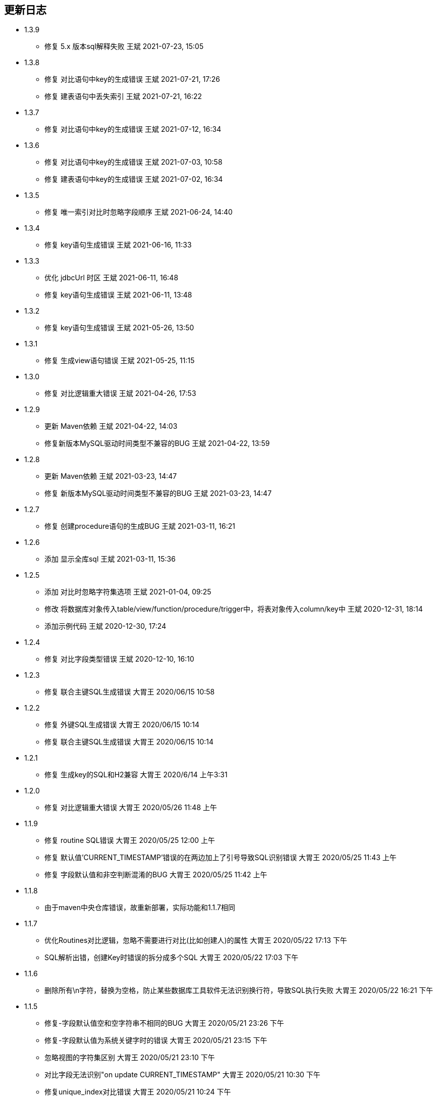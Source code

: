 == 更新日志

* 1.3.9
** 修复 5.x 版本sql解释失败 王斌 2021-07-23, 15:05

* 1.3.8
** 修复 对比语句中key的生成错误 王斌 2021-07-21, 17:26
** 修复 建表语句中丢失索引 王斌 2021-07-21, 16:22

* 1.3.7
** 修复 对比语句中key的生成错误 王斌 2021-07-12, 16:34

* 1.3.6
** 修复 对比语句中key的生成错误 王斌 2021-07-03, 10:58
** 修复 建表语句中key的生成错误 王斌 2021-07-02, 16:34

* 1.3.5
** 修复 唯一索引对比时忽略字段顺序 王斌 2021-06-24, 14:40

* 1.3.4
** 修复 key语句生成错误 王斌 2021-06-16, 11:33

* 1.3.3
** 优化 jdbcUrl 时区 王斌 2021-06-11, 16:48
** 修复 key语句生成错误 王斌 2021-06-11, 13:48

* 1.3.2
** 修复 key语句生成错误 王斌 2021-05-26, 13:50

* 1.3.1
** 修复 生成view语句错误 王斌 2021-05-25, 11:15

* 1.3.0
** 修复 对比逻辑重大错误 王斌 2021-04-26, 17:53

* 1.2.9
** 更新 Maven依赖 王斌 2021-04-22, 14:03
** 修复新版本MySQL驱动时间类型不兼容的BUG 王斌 2021-04-22, 13:59

* 1.2.8
** 更新 Maven依赖 王斌 2021-03-23, 14:47
** 修复 新版本MySQL驱动时间类型不兼容的BUG 王斌 2021-03-23, 14:47

* 1.2.7
** 修复 创建procedure语句的生成BUG 王斌 2021-03-11, 16:21

* 1.2.6
** 添加 显示全库sql 王斌 2021-03-11, 15:36

* 1.2.5
** 添加 对比时忽略字符集选项 王斌 2021-01-04, 09:25
** 修改 将数据库对象传入table/view/function/procedure/trigger中，将表对象传入column/key中 王斌 2020-12-31, 18:14
** 添加示例代码 王斌 2020-12-30, 17:24

* 1.2.4
** 修复 对比字段类型错误 王斌 2020-12-10, 16:10

* 1.2.3
** 修复 联合主键SQL生成错误 大胃王 2020/06/15 10:58

* 1.2.2
** 修复 外键SQL生成错误 大胃王 2020/06/15 10:14
** 修复 联合主键SQL生成错误 大胃王 2020/06/15 10:14

* 1.2.1
** 修复 生成key的SQL和H2兼容 大胃王 2020/6/14 上午3:31

* 1.2.0
** 修复 对比逻辑重大错误 大胃王 2020/05/26 11:48 上午

* 1.1.9
** 修复 routine SQL错误 大胃王 2020/05/25 12:00 上午
** 修复 默认值'CURRENT_TIMESTAMP'错误的在两边加上了引号导致SQL识别错误 大胃王 2020/05/25 11:43 上午
** 修复 字段默认值和非空判断混淆的BUG 大胃王 2020/05/25 11:42 上午

* 1.1.8
** 由于maven中央仓库错误，故重新部署，实际功能和1.1.7相同

* 1.1.7
** 优化Routines对比逻辑，忽略不需要进行对比(比如创建人)的属性 大胃王 2020/05/22 17:13 下午
** SQL解析出错，创建Key时错误的拆分成多个SQL 大胃王 2020/05/22 17:03 下午

* 1.1.6
** 删除所有\n字符，替换为空格，防止某些数据库工具软件无法识别换行符，导致SQL执行失败 大胃王 2020/05/22 16:21 下午

* 1.1.5
** 修复-字段默认值空和空字符串不相同的BUG 大胃王 2020/05/21 23:26 下午
** 修复-字段默认值为系统关键字时的错误 大胃王 2020/05/21 23:15 下午
** 忽略视图的字符集区别 大胃王 2020/05/21 23:10 下午
** 对比字段无法识别"on update CURRENT_TIMESTAMP" 大胃王 2020/05/21 10:30 下午
** 修复unique_index对比错误 大胃王 2020/05/21 10:24 下午
** 数据库连接错误时，返回信息不完整 大胃王 2020/5/11, 3:43 下午

* 1.1.4
** 对比function/procedure的时候生成sql错误，begin前面没有换行 大胃王 2020/05/09, 11:04 上午
** 将sql生成结果的日志改成trace级别 大胃王 2020/05/09, 11:03 上午

* 1.1.3
** fix-对比结构时忽略库名 大胃王 2020/04/28, 15:26 下午

* 1.1.2
** fix-对比结构时忽略库名 大胃王 2019/12/23, 10:47 上午

* 1.1.1
** 优化jar包依赖 大胃王 2019/12/16, 3:45 下午

* 1.1.0
** add-忽略DiffResult转换json时无需转换的字段 大胃王 2019/12/12, 4:34 下午

* 1.0.1
** fix-没有外键时候生成sql为空的bug 大胃王 2019/12/12, 3:55 下午

* 1.0.0
** 添加procedure 大胃王 2019/12/11, 5:48 下午

* 0.0.4
** 添加trigger 大胃王 2019/12/11, 3:23 下午

* 0.0.3
** 添加function同步功能
** fix-生成的sql为null的错误 王斌 2019/12/10, 9:45 上午
** fix-sql不换行导致的执行错误 王斌 2019/12/10, 10:06 上午

* 0.0.2
** 修复字段顺序不匹配导致的结构差异化BUG 大胃王 2019/12/7 上午5:20
** 修复添加字段导致生成SQL出错的BUG 大胃王 2019/12/7 上午5:30
** 修复先创建key后创建字段导致字段不存在的Bug 大胃王 2019/12/7 上午6:42

* 0.0.1
** 初始化仓库

